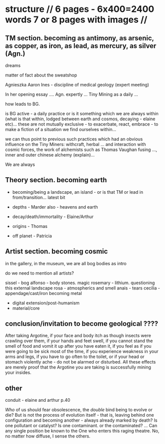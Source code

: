 * structure // 6 pages - 6x400=2400 words 7 or 8 pages with images // 




** TM section. becoming as antimony, as arsenic, as copper, as iron, as lead, as mercury, as silver (Agn.)

dreams

matter of fact about the sweatshop

Agnieszka
Aaron
Ines - discipline of medical geology (expert meeting)

In her opening essay .... Agn. expertly ... Tiny Mining as a daily ...

how leads to BG. 

is BG active - a daily practice or is it something which we are always
within (what is that within, lodged between earth and cosmos,
decaying - elaine etc)... these are not mutually exclusive - to
exacerbate, react, embrace - to make a fiction of a situation we find
ourselves within...

we can thus point to previous such practices which had an obvious
influence on the Tiny Miners: withcraft, herbal ... and interaction
with cosmic forces, the work of alchemists such as Thomas Vaughan
fusing ..., inner and outer chinese alchemy (explain)...

We are always

** Theory section. becoming earth

- becoming/being a landscape, an island - or is that TM or lead in from/transition... latest bit

- depths - Marder also - heavens and earth

- decay/death/immortality - Elaine/Arthur

- origins - Thomas

- off planet - Patricia

** Artist section. becoming cosmic

in the gallery, in the museum, we are all bog bodies as intro

do we need to mention all artists?

sissel - bog
alfonso - body stones. magic
rosemary - lithium. questioning this external landscape
rosa - atmospherics and smell
anais - tears
cecilia - appendage/cast/iron becoming metal

- digital extension/post-humanism
- material/core

** conclusion/invitation to become geological ????

After taking Argotine, if your face and body itch as though insects
were crawling over them, if your hands and feet swell, if you cannot
stand the smell of food and vomit it up after you have eaten it, if
you feel as if you were going to be sick most of the time, if you
experience weakness in your arms and legs, if you have to go often to
the toilet, or if your head or stomach violently ache - do not be
alarmed or disturbed. All these effects are merely proof that the
Argotine you are taking is successfully mining your insides.

** other

conduit - elaine and arthur p.40

/Who/ of us should fear obsolescence, the /double/ bind being to
evolve or die? But is not the process of evolution itself - that is,
leaving behind one configuration and becoming another - always already
marked by death? Is one pollutant or catalyst? Is one contaminant. or
the contaminated? ... Can any single position be known to the One who
enters this raging theatre. No, no matter how diffuse, I sense the
others.


